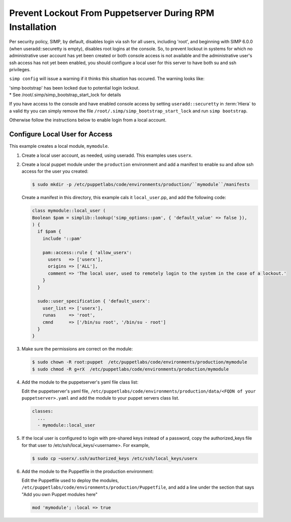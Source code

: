 .. _ug-prevent-lockout:

Prevent Lockout From Puppetserver During RPM Installation
---------------------------------------------------------


Per security policy, SIMP, by default, disables login via ssh for all
users, including 'root', and beginning with SIMP 6.0.0 (when
useradd::securetty is empty), disables root logins at the console.  So,
to prevent lockout in systems for which no administrative user account
has yet been created or both console access is not available and the
administrative user's ssh access has not yet been enabled, you should
configure a local user for this server to have both su and ssh
privileges.

``simp config`` will issue a warning  if it thinks this situation has occured.
The warning looks like:

|  'simp bootstrap' has been locked due to potential login lockout.
|  * See /root/.simp/simp_bootstrap_start_lock for details


If you have access to the console and have enabled console access by setting
``useradd::securetty`` in :term:`Hiera` to a valid tty you can simply remove
the file ``/root/.simp/simp_bootstrap_start_lock`` and run ``simp bootstrap``.

Otherwise follow the instructions below to enable login from a local account.


Configure Local User for Access
===============================

This example creates a local module, ``mymodule``.

#. Create a local user account, as needed, using useradd.  This examples uses
   ``userx``.

#. Create a local puppet module under the ``production`` environment and add
   a manifest to enable su and allow ssh access for the user you created:

   .. code-block:: bash

      $ sudo mkdir -p /etc/puppetlabs/code/environments/production/``mymodule``/manifests


   Create a manifest in this directory, this example cals it ``local_user``.pp,  and add the
   following code:

   .. code-block:: ruby

      class mymodule::local_user (
      Boolean $pam = simplib::lookup('simp_options::pam', { 'default_value' => false }),
      ) {
        if $pam {
          include '::pam'

          pam::access::rule { 'allow_userx':
            users   => ['userx'],
            origins => ['ALL'],
            comment => 'The local user, used to remotely login to the system in the case of a lockout.'
          }
        }

        sudo::user_specification { 'default_userx':
          user_list => ['userx'],
          runas     => 'root',
          cmnd      => ['/bin/su root', '/bin/su - root']
        }
      }

#. Make sure the permissions are correct on the module:

   .. code-block:: bash

      $ sudo chown -R root:puppet  /etc/puppetlabs/code/environments/production/mymodule
      $ sudo chmod -R g+rX  /etc/puppetlabs/code/environments/production/mymodule

#. Add the module to the puppetserver's yaml file class list:

   Edit the puppetserver's yaml file,
   ``/etc/puppetlabs/code/environments/production/data/<FQDN of your puppetserver>.yaml``
   and add the module to your puppet servers class list.

   .. code-block:: yaml

      classes:
        ...
        - mymodule::local_user

#. If the local user is configured to login with pre-shared keys
   instead of a password, copy the authorized_keys file for that
   user to /etc/ssh/local_keys/<username>.  For example,

   .. code-block:: bash

      $ sudo cp ~userx/.ssh/authorized_keys /etc/ssh/local_keys/userx


#. Add the module to the Puppetfile in the production environment:

   Edit the Puppetfile used to deploy the modules,
   ``/etc/puppetlabs/code/environments/production/Puppetfile``,  and add a line
   under the section that says "Add you own Puppet modules here"

   .. code-block:: yaml

      mod 'mymodule'; :local => true



